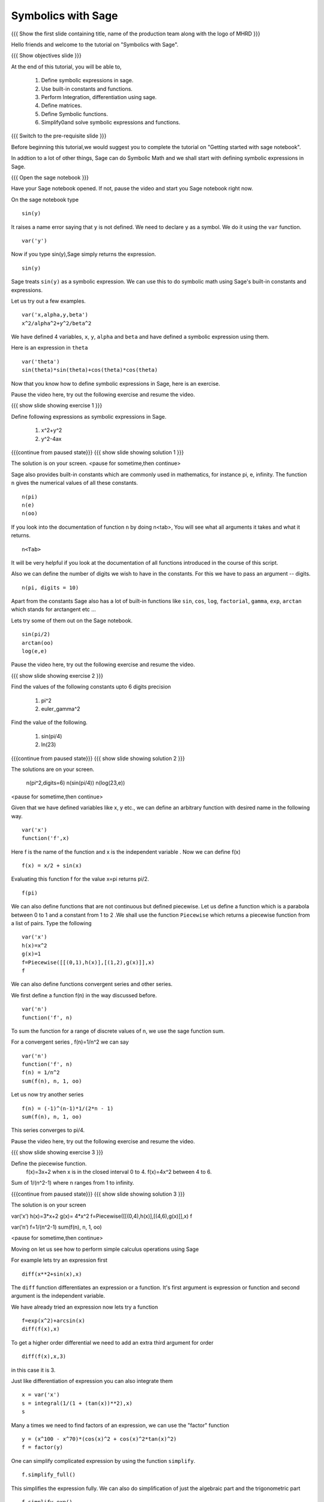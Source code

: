 .. Objectives
.. ----------

.. By the end of this tutorial, you will be able to

.. 1. Defining symbolic expressions in sage.  
.. # Using built-in constants and functions. 
.. # Performing Integration, differentiation using sage. 
.. # Defining matrices. 
.. # Defining Symbolic functions.  
.. # Simplifying and solving symbolic expressions and functions.


.. Prerequisites
.. -------------

..   1. getting started with sage notebook

     
.. Author              : Amit 
   Internal Reviewer   :  
   External Reviewer   :
   Language Reviewer   : Bhanukiran
   Checklist OK?       : <, if OK> [2010-10-05]

Symbolics with Sage
-------------------

.. L1

{{{ Show the  first slide containing title, name of the production
team along with the logo of MHRD }}}

.. R1

Hello friends and welcome to the tutorial on "Symbolics with Sage".

.. L2

{{{ Show objectives slide  }}}

.. R2

At the end of this tutorial, you will be able to,

 1. Define symbolic expressions in sage.  
 #. Use built-in constants and functions. 
 #. Perform Integration, differentiation using sage. 
 #. Define matrices. 
 #. Define Symbolic functions.  
 #. Simplify0and solve symbolic expressions and functions.

.. L3

{{{ Switch to the pre-requisite slide }}}

.. R3

Before beginning this tutorial,we would suggest you to complete the 
tutorial on "Getting started with sage notebook".

In addtion to a lot of other things, Sage can do Symbolic Math and 
we shall start with defining symbolic expressions in Sage. 

.. L4

{{{ Open the sage notebook }}}

.. R4

Have your Sage notebook opened. If not, pause the video and
start you Sage notebook right now. 

.. R5

On the sage notebook type

.. L5
::
   
    sin(y)

.. R6

It raises a name error saying that ``y`` is not defined. We need to
declare ``y`` as a symbol. We do it using the ``var`` function. 

.. L6
::

    var('y')

.. R7
   
Now if you type sin(y),Sage simply returns the expression.

.. L7
::

    sin(y)

.. R8

Sage treats ``sin(y)`` as a symbolic expression. We can use this to do
symbolic math using Sage's built-in constants and expressions.

Let us try out a few examples. 

.. L8
::
   
    var('x,alpha,y,beta') 
    x^2/alpha^2+y^2/beta^2

.. R9

We have defined 4 variables, ``x``, ``y``, ``alpha`` and ``beta`` and
have defined a symbolic expression using them.
 
Here is an expression in ``theta``  

.. L9
::
   
    var('theta')
    sin(theta)*sin(theta)+cos(theta)*cos(theta)

.. R10

Now that you know how to define symbolic expressions in Sage, here is
an exercise. 

Pause the video here, try out the following exercise and resume the video.

.. L10

.. L11

{{{ show slide showing exercise 1 }}}

.. R11

Define following expressions as symbolic expressions in Sage. 
   
   1. x^2+y^2
   #. y^2-4ax

.. L12

{{{continue from paused state}}}
{{{ show slide showing solution 1 }}}

.. R12

The solution is on your screen.
<pause for sometime,then continue>

.. R13

Sage also provides built-in constants which are commonly used in
mathematics, for instance pi, e, infinity. The function ``n`` gives
the numerical values of all these constants.

.. L13
:: 

    n(pi) 
    n(e) 
    n(oo)

.. R14
   
If you look into the documentation of function ``n`` by doing
n<tab>, You will see what all arguments it takes and what it returns.

.. L14
::

    n<Tab>

.. R15

It will be very helpful if you look at the documentation of all 
functions introduced in the course of this script.

Also we can define the number of digits we wish to have in the
constants. For this we have to pass an argument -- digits.

.. L15
::

    n(pi, digits = 10)

.. R16

Apart from the constants Sage also has a lot of built-in functions
like ``sin``, ``cos``, ``log``, ``factorial``, ``gamma``, ``exp``,
``arctan`` which stands for arctangent etc ...

Lets try some of them out on the Sage notebook.

.. L16
::
     
    sin(pi/2)
    arctan(oo)
    log(e,e)

.. R17

Pause the video here, try out the following exercise and resume the video.

.. L17

.. L18

{{{ show slide showing exercise 2 }}}

.. R18

Find the values of the following constants upto 6 digits precision
   
   1. pi^2
   #. euler_gamma^2


Find the value of the following.

   1. sin(pi/4)
   #. ln(23)  

.. L19

{{{continue from paused state}}}
{{{ show slide showing solution 2 }}}
 
.. R19

The solutions are on your screen.

  n(pi^2,digits=6)
  n(sin(pi/4))
  n(log(23,e))
 
<pause for sometime,then continue>

.. R20

Given that we have defined variables like x, y etc., we can define an
arbitrary function with desired name in the following way.

.. L20
::

    var('x') 
    function('f',x)

.. R21

Here f is the name of the function and x is the independent variable .
Now we can define f(x)  

.. L21
::

    f(x) = x/2 + sin(x)

.. R22

Evaluating this function f for the value x=pi returns pi/2.

.. L22
::
	   
    f(pi)

.. R23

We can also define functions that are not continuous but defined
piecewise.  Let us define a function which is a parabola between 0
to 1 and a constant from 1 to 2 .We shall use the function ``Piecewise`` 
which returns a piecewise function from a list of pairs. 
Type the following 

.. L23
::
      
    var('x') 
    h(x)=x^2 
    g(x)=1 
    f=Piecewise([[(0,1),h(x)],[(1,2),g(x)]],x) 
    f

.. R24

We can also define functions convergent series and other series. 

We first define a function f(n) in the way discussed before.

.. L24
::

    var('n') 
    function('f', n)

.. R25

To sum the function for a range of discrete values of n, we use the
sage function sum.

For a convergent series , f(n)=1/n^2 we can say 

.. L25
::
   
    var('n') 
    function('f', n)
    f(n) = 1/n^2
    sum(f(n), n, 1, oo)

.. R26

Let us now try another series 

.. L26
::

    f(n) = (-1)^(n-1)*1/(2*n - 1)
    sum(f(n), n, 1, oo)

.. R27

This series converges to pi/4. 

Pause the video here, try out the following exercise and resume the video. 

.. L27

.. L28

{{{ show slide showing exercise 3 }}}

.. R28

Define the piecewise function. 
   f(x)=3x+2 
   when x is in the closed interval 0 to 4.
   f(x)=4x^2
   between 4 to 6. 
   
Sum  of 1/(n^2-1) where n ranges from 1 to infinity. 

.. L29

{{{continue from paused state}}}
{{{ show slide showing solution 3 }}}

.. R29

The solution is on your screen

var(’x’)
h(x)=3*x+2
g(x)= 4*x^2
f=Piecewise([[(0,4),h(x)],[(4,6),g(x)]],x)
f

var(’n’)
f=1/(n^2-1)
sum(f(n), n, 1, oo)

<pause for sometime,then continue>

.. R30

Moving on let us see how to perform simple calculus operations 
using Sage

For example lets try an expression first 

.. L30
::

    diff(x**2+sin(x),x) 

.. R31

The ``diff`` function differentiates an expression or a function. It's
first argument is expression or function and second argument is the
independent variable.

We have already tried an expression now lets try a function 

.. L31
::

    f=exp(x^2)+arcsin(x) 
    diff(f(x),x)

.. R32

To get a higher order differential we need to add an extra third argument
for order 

.. L32
::
 
    diff(f(x),x,3)

.. R33

in this case it is 3.

Just like differentiation of expression you can also integrate them 

.. L33
::

    x = var('x') 
    s = integral(1/(1 + (tan(x))**2),x) 
    s

.. R34

Many a times we need to find factors of an expression, we can use the
"factor" function

.. L34
::

    y = (x^100 - x^70)*(cos(x)^2 + cos(x)^2*tan(x)^2) 
    f = factor(y)

.. R35

One can simplify complicated expression by using the 
function ``simplify``. 

.. L35
::
    
    f.simplify_full()

.. R36

This simplifies the expression fully. We can also do simplification of
just the algebraic part and the trigonometric part 

.. L36
::

    f.simplify_exp() 
    f.simplify_trig()

.. R37
    
One can also find roots of an equation by using ``find_root`` function

.. L37
::

    phi = var('phi') 
    find_root(cos(phi)==sin(phi),0,pi/2)

.. R38

Let's substitute this solution into the equation and see we were
correct 

.. L38
::

    var('phi') 
    f(phi)=cos(phi)-sin(phi)
    root=find_root(f(phi)==0,0,pi/2) 
    f.substitute(phi=root)

.. R39

As we can see when we substitute the value the answer is almost = 0 showing 
the solution we got was correct.

Pause the video here, try out the following exercise and resume the video. 

.. L39

.. L40

{{{ show slide showing exercise 4 }}}

.. R40

Differentiate the following. 
      
      1. sin(x^3)+log(3x)  , degree=2
      #. x^5*log(x^7)      , degree=4 

Integrate the given expression 
      
      sin(x^2)+exp(x^3) 

Find x
      cos(x^2)-log(x)=0
      Does the equation have a root between 1,2. 

.. L41

{{{continue from paused state}}}
{{{ show slide showing solution 4 }}}

.. R41

The solution is on your screen

var(’x’)
f(x)= x^5*log(x^7)
diff(f(x),x,5)

var(’x’)
integral(x*sin(x^2),x)

var(’x’)
f=cos(x^2)-log(x)
find_root(f(x)==0,1,2)

<pause for sometime,then continue>

.. R42

Lets us now try some matrix algebra symbolically 

.. L42
::

    var('a,b,c,d') 
    A=matrix([[a,1,0],[0,b,0],[0,c,d]]) 
    A

.. R43

Now lets do some of the matrix operations on this matrix

.. L43
::
    
    A.det() 
    A.inverse()

.. R44

As we can see, we got the determinant and the inverse of the matrix 
respectively.

Pause the video here, try out the following exercise and resume the video.

.. L44

.. L45

{{{ show slide showing exercise 5 }}} 

.. R45

 Find the determinant and inverse of 

      A=[[x,0,1][y,1,0][z,0,y]]

.. L46

{{{continue from paused state}}}
{{{ show slide showing solution 5 }}}

.. R47

The solution is on your screen

var(’x,y,z’)
A=matrix([[x,0,1],[y,1,0],[z,0,y]])
A.det()
A.inverse()

<pause for sometime,then continue>

.. L48

{{{ Show the summary slide }}}

.. R48

This brings us to the end of this tutorial. In this tutorial, 
we have learnt to,

1. Define symbolic expression and functions using the method ``var``.
#. Use built-in constants like pi,e,oo and functions like 
   sum,sin,cos,log,exp and many more.  
#. Use <Tab> to see the documentation of a function. 
#. Do simple calculus using functions
   - diff()--to find a differential of a function
   - integral()--to integrate an expression
   - simplify--to simplify complicated expression. 
#. Substitute values in expressions using ``substitute`` function.
#. Create symbolic matrices and perform operations on them like--
   - det()--to find out the determinant of a matrix
   - inverse()--to find out the inverse of a matrix.

.. L49

{{{Show self assessment questions slide}}}

.. R49

Here are some self assessment questions for you to solve

1. How do you define a name 'y' as a symbol?


2. Get the value of pi upto precision 5 digits using sage?


3. Find third order differential function of

   f(x)=sin(x^2)+exp(x^3)
 
.. L50

{{{solution of self assessment questions on slide}}}

.. R50

And the answers,

1. We define a symbol using the function ``var``.In this case it will be
::

    var('y')

2. The value of pi upto precision 5 digits is given as,
::

    n(pi,5)

3. The third order differential function can be found out by adding the 
   third argument which states the order.The syntax will be,
::

    diff(f(x),x,3)

.. L51

{{{Show thank you slide}}}

.. R51

Hope you have enjoyed this tutorial and found it useful.
Thank You!

